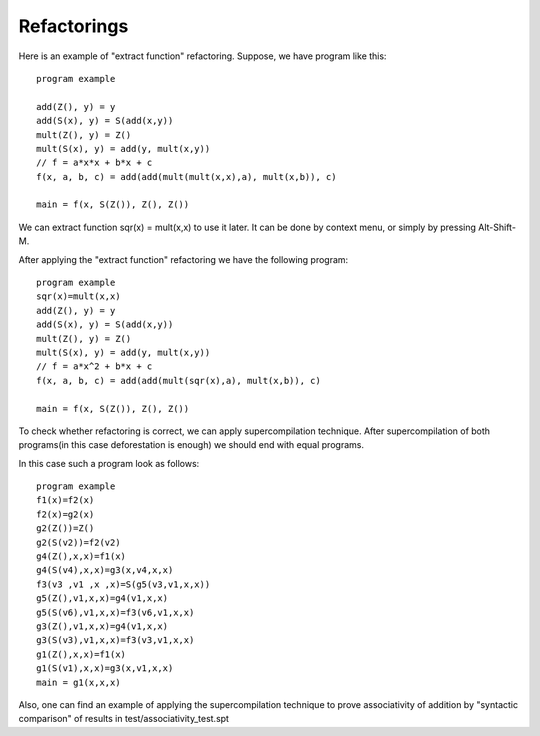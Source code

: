 Refactorings
------------

Here is an example of "extract function" refactoring. Suppose, we have program like this::

    program example

    add(Z(), y) = y
    add(S(x), y) = S(add(x,y))
    mult(Z(), y) = Z()
    mult(S(x), y) = add(y, mult(x,y))
    // f = a*x*x + b*x + c
    f(x, a, b, c) = add(add(mult(mult(x,x),a), mult(x,b)), c)

    main = f(x, S(Z()), Z(), Z())

We can extract function sqr(x) = mult(x,x) to use it later. It can be done by context menu, or simply by pressing Alt-Shift-M.

After applying the "extract function" refactoring we have the following program::

    program example
    sqr(x)=mult(x,x)
    add(Z(), y) = y
    add(S(x), y) = S(add(x,y))
    mult(Z(), y) = Z()
    mult(S(x), y) = add(y, mult(x,y))
    // f = a*x^2 + b*x + c
    f(x, a, b, c) = add(add(mult(sqr(x),a), mult(x,b)), c)

    main = f(x, S(Z()), Z(), Z())

To check whether refactoring is correct, we can apply supercompilation technique.
After supercompilation of both programs(in this case deforestation is enough) we should end with equal programs.

In this case such a program look as follows::

    program example
    f1(x)=f2(x)
    f2(x)=g2(x)
    g2(Z())=Z()
    g2(S(v2))=f2(v2)
    g4(Z(),x,x)=f1(x)
    g4(S(v4),x,x)=g3(x,v4,x,x)
    f3(v3 ,v1 ,x ,x)=S(g5(v3,v1,x,x))
    g5(Z(),v1,x,x)=g4(v1,x,x)
    g5(S(v6),v1,x,x)=f3(v6,v1,x,x)
    g3(Z(),v1,x,x)=g4(v1,x,x)
    g3(S(v3),v1,x,x)=f3(v3,v1,x,x)
    g1(Z(),x,x)=f1(x)
    g1(S(v1),x,x)=g3(x,v1,x,x)
    main = g1(x,x,x)

Also, one can find an example of applying the supercompilation technique to prove associativity of addition by "syntactic comparison" of results in test/associativity_test.spt
